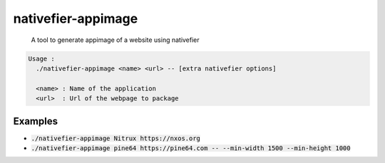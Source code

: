===================
nativefier-appimage
===================
    | A tool to generate appimage of a website using nativefier

.. code-block::

    Usage :
      ./nativefier-appimage <name> <url> -- [extra nativefier options]

      <name> : Name of the application
      <url>  : Url of the webpage to package

      
Examples
--------

- :code:`./nativefier-appimage Nitrux https://nxos.org`
- :code:`./nativefier-appimage pine64 https://pine64.com -- --min-width 1500 --min-height 1000`
